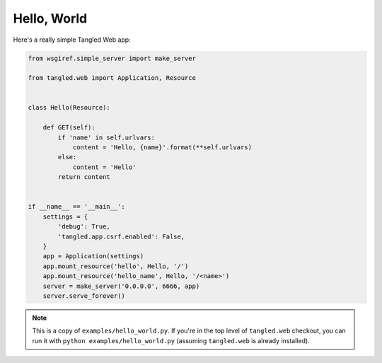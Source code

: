 Hello, World
++++++++++++

Here's a really simple Tangled Web app:

.. code-block:: python

    from wsgiref.simple_server import make_server

    from tangled.web import Application, Resource


    class Hello(Resource):

        def GET(self):
            if 'name' in self.urlvars:
                content = 'Hello, {name}'.format(**self.urlvars)
            else:
                content = 'Hello'
            return content


    if __name__ == '__main__':
        settings = {
            'debug': True,
            'tangled.app.csrf.enabled': False,
        }
        app = Application(settings)
        app.mount_resource('hello', Hello, '/')
        app.mount_resource('hello_name', Hello, '/<name>')
        server = make_server('0.0.0.0', 6666, app)
        server.serve_forever()


.. note::
    This is a copy of ``examples/hello_world.py``. If you're in the top level
    of ``tangled.web`` checkout, you can run it with
    ``python examples/hello_world.py`` (assuming ``tangled.web`` is already
    installed).

